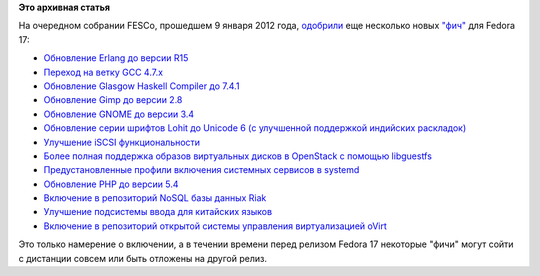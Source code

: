 .. title: Pulse at 01/10/2012 - 10:28
.. slug: pulse-01102012-1028
.. date: 2012-01-10 10:28:12
.. tags: erlang, fesco, haskell. gnome, systemd, openstack
.. category: Fedora Changes
.. link:
.. description:
.. type: text
.. author: Peter Lemenkov

**Это архивная статья**


На очередном собрании FESCo, прошедшем 9 января 2012 года,
`одобрили <http://thread.gmane.org/gmane.linux.redhat.fedora.devel/157950>`__
еще несколько новых `"фич" <http://fedoraproject.org/wiki/Features>`__
для Fedora 17:

-  `Обновление Erlang до версии
   R15 <http://fedoraproject.org/wiki/Features/Erlang_R15>`__
-  `Переход на ветку GCC
   4.7.x <http://fedoraproject.org/wiki/Features/GCC47>`__
-  `Обновление Glasgow Haskell Compiler до
   7.4.1 <https://fedoraproject.org/wiki/Features/GHC74>`__
-  `Обновление Gimp до версии
   2.8 <https://fedoraproject.org/wiki/Features/GIMP_2.8>`__
-  `Обновление GNOME до версии
   3.4 <https://fedoraproject.org/wiki/Features/Gnome3.4>`__
-  `Обновление серии шрифтов Lohit до Unicode 6 (с улучшенной поддержкой
   индийских
   раскладок) <https://fedoraproject.org/wiki/Features/IndicUnicode6>`__
-  `Улучшение iSCSI
   функциональности <https://fedoraproject.org/wiki/Features/KernelTarget>`__
-  `Более полная поддержка образов виртуальных дисков в OpenStack с
   помощью
   libguestfs <https://fedoraproject.org/wiki/Features/OpenStack_using_libguestfs>`__
-  `Предустановленные профили включения системных сервисов в
   systemd <https://fedoraproject.org/wiki/Features/PackagePresets>`__
-  `Обновление PHP до версии
   5.4 <https://fedoraproject.org/wiki/Features/Php54>`__
-  `Включение в репозиторий NoSQL базы данных
   Riak <https://fedoraproject.org/wiki/Features/Riak>`__
-  `Улучшение подсистемы ввода для китайских
   языков <https://fedoraproject.org/wiki/Features/libpinyin>`__
-  `Включение в репозиторий открытой системы управления виртуализацией
   oVirt <https://fedoraproject.org/wiki/Features/oVirt>`__

Это только намерение о включении, а в течении времени перед релизом
Fedora 17 некоторые "фичи" могут сойти с дистанции совсем или быть
отложены на другой релиз.

